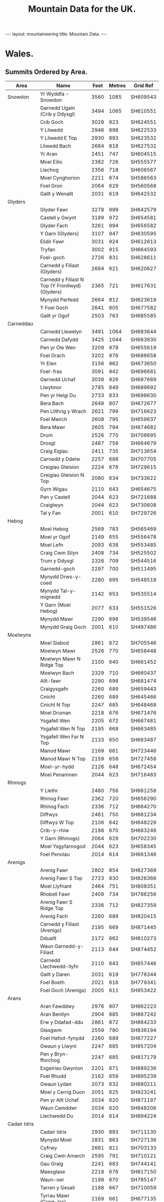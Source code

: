 #+TITLE: Mountain Data for the UK.
#+STARTUP: overview
#+STARTUP: hidestars
#+OPTIONS: H:3 num:nil tags:nil toc:1 timestamps:nil

#+BEGIN_HTML
--- 
layout:  mountaineering
title: Mountain Data.
--- 
#+END_HTML

* Wales.

** Summits Ordered by Area.
#+ATTR_HTML: border="2" rules="all" frame="all"

| Area           | Name                                            | Feet | Metres | Grid Ref |
|----------------+-------------------------------------------------+------+--------+----------|
| Snowdon        | Yr Wyddfa - Snowdon                             | 3560 |   1085 | SH609543 |
|                | Garnedd Ugain (Crib y Ddysgl)                   | 3494 |   1065 | SH610551 |
|                | Crib Goch                                       | 3028 |    923 | SH624551 |
|                | Y Lliwedd                                       | 2946 |    898 | SH622533 |
|                | Y Lliwedd E Top                                 | 2930 |    893 | SH623532 |
|                | Lliwedd Bach                                    | 2684 |    818 | SH627532 |
|                | Yr Aran                                         | 2451 |    747 | SH604515 |
|                | Moel Eilio                                      | 2382 |    726 | SH555577 |
|                | Llechog                                         | 2356 |    718 | SH606567 |
|                | Moel Cynghorion                                 | 2211 |    674 | SH586563 |
|                | Foel Gron                                       | 2064 |    629 | SH560568 |
|                | Gallt y Wenallt                                 | 2031 |    619 | SH642532 |
|----------------+-------------------------------------------------+------+--------+----------|
| Glyders        |                                                 |      |        |          |
|----------------+-------------------------------------------------+------+--------+----------|
|                | Glyder Fawr                                     | 3278 |    999 | SH642579 |
|                | Castell y Gwynt                                 | 3189 |    972 | SH654581 |
|                | Glyder Fach                                     | 3261 |    994 | SH656582 |
|                | Y Garn (Glyders)                                | 3107 |    947 | SH630595 |
|                | Elidir Fawr                                     | 3031 |    924 | SH612613 |
|                | Tryfan                                          | 3002 |    915 | SH664593 |
|                | Foel-goch                                       | 2726 |    831 | SH628611 |
|                | Carnedd y Filiast (Glyders)                     | 2694 |    821 | SH620627 |
|                | Carnedd y Filiast N Top (Y Fronllwyd) (Glyders) | 2365 |    721 | SH617631 |
|                | Mynydd Perfedd                                  | 2664 |    812 | SH623619 |
|                | Y Foel Goch                                     | 2641 |    805 | SH677582 |
|                | Gallt yr Ogof                                   | 2503 |    763 | SH685585 |
|----------------+-------------------------------------------------+------+--------+----------|
| Carneddau      |                                                 |      |        |          |
|----------------+-------------------------------------------------+------+--------+----------|
|                | Carnedd Llewelyn                                | 3491 |   1064 | SH683644 |
|                | Carnedd Dafydd                                  | 3425 |   1044 | SH663630 |
|                | Pen yr Ole Wen                                  | 3209 |    978 | SH655619 |
|                | Foel Grach                                      | 3202 |    976 | SH688658 |
|                | Yr Elen                                         | 3156 |    962 | SH673650 |
|                | Foel-fras                                       | 3091 |    942 | SH696681 |
|                | Garnedd Uchaf                                   | 3038 |    926 | SH687669 |
|                | Llwytmor                                        | 2785 |    849 | SH689692 |
|                | Pen yr Helgi Du                                 | 2733 |    833 | SH698630 |
|                | Bera Bach                                       | 2648 |    807 | SH672677 |
|                | Pen Llithrig y Wrach                            | 2621 |    799 | SH716623 |
|                | Foel Meirch                                     | 2608 |    795 | SH659637 |
|                | Bera Mawr                                       | 2605 |    794 | SH674682 |
|                | Drum                                            | 2526 |    770 | SH708695 |
|                | Drosgl                                          | 2487 |    758 | SH664679 |
|                | Craig Eigiau                                    | 2411 |    735 | SH713654 |
|                | Carnedd y Ddelw                                 | 2257 |    688 | SH707705 |
|                | Creigiau Gleision                               | 2224 |    678 | SH729615 |
|                | Creigiau Gleision N Top                         | 2080 |    634 | SH733622 |
|                | Gyrn Wigau                                      | 2110 |    643 | SH654675 |
|                | Pen y Castell                                   | 2044 |    623 | SH721688 |
|                | Craiglwyn                                       | 2044 |    623 | SH730608 |
|                | Tal y Fan                                       | 2001 |    610 | SH729726 |
|----------------+-------------------------------------------------+------+--------+----------|
| Hebog          |                                                 |      |        |          |
|----------------+-------------------------------------------------+------+--------+----------|
|                | Moel Hebog                                      | 2569 |    783 | SH565469 |
|                | Moel yr Ogof                                    | 2149 |    655 | SH556478 |
|                | Moel Lefn                                       | 2093 |    638 | SH553485 |
|                | Craig Cwm Silyn                                 | 2408 |    734 | SH525502 |
|                | Trum y Ddysgl                                   | 2326 |    709 | SH544516 |
|                | Garnedd-goch                                    | 2297 |    700 | SH511495 |
|                | Mynydd Drws-y-coed                              | 2280 |    695 | SH548518 |
|                | Mynydd Tal-y-mignedd                            | 2142 |    653 | SH535514 |
|                | Y Garn (Moel Hebog)                             | 2077 |    633 | SH551526 |
|                | Mynydd Mawr                                     | 2290 |    698 | SH539546 |
|                | Mynydd Graig Goch                               | 2001 |    610 | SH497486 |
|----------------+-------------------------------------------------+------+--------+----------|
| Moelwyns       |                                                 |      |        |          |
|----------------+-------------------------------------------------+------+--------+----------|
|                | Moel Siabod                                     | 2861 |    872 | SH705546 |
|                | Moelwyn Mawr                                    | 2526 |    770 | SH658448 |
|                | Moelwyn Mawr N Ridge Top                        | 2100 |    640 | SH661452 |
|                | Moelwyn Bach                                    | 2329 |    710 | SH660437 |
|                | Allt-fawr                                       | 2290 |    698 | SH681474 |
|                | Craigysgafn                                     | 2260 |    689 | SH659443 |
|                | Cnicht                                          | 2260 |    689 | SH645466 |
|                | Cnicht N Top                                    | 2247 |    685 | SH648468 |
|                | Moel Druman                                     | 2218 |    676 | SH671476 |
|                | Ysgafell Wen                                    | 2205 |    672 | SH667481 |
|                | Ysgafell Wen N Top                              | 2195 |    669 | SH663485 |
|                | Ysgafell Wen Far N Top                          | 2133 |    650 | SH663487 |
|                | Manod Mawr                                      | 2169 |    661 | SH723446 |
|                | Manod Mawr N Top                                | 2159 |    658 | SH727458 |
|                | Moel-yr-hydd                                    | 2126 |    648 | SH672454 |
|                | Moel Penamnen                                   | 2044 |    623 | SH716483 |
|----------------+-------------------------------------------------+------+--------+----------|
| Rhinogs        |                                                 |      |        |          |
|----------------+-------------------------------------------------+------+--------+----------|
|                | Y Llethr                                        | 2480 |    756 | SH661258 |
|                | Rhinog Fawr                                     | 2362 |    720 | SH656290 |
|                | Rhinog Fach                                     | 2336 |    712 | SH664270 |
|                | Diffwys                                         | 2461 |    750 | SH661234 |
|                | Diffwys W Top                                   | 2106 |    642 | SH648229 |
|                | Crib-y-rhiw                                     | 2198 |    670 | SH663249 |
|                | Y Garn (Rhinogs)                                | 2064 |    629 | SH702230 |
|                | Moel Ysgyfarnogod                               | 2044 |    623 | SH658345 |
|                | Foel Penolau                                    | 2014 |    614 | SH661348 |
|----------------+-------------------------------------------------+------+--------+----------|
| Arenigs        |                                                 |      |        |          |
|----------------+-------------------------------------------------+------+--------+----------|
|                | Arenig Fawr                                     | 2802 |    854 | SH827369 |
|                | Arenig Fawr S Top                               | 2723 |    830 | SH826366 |
|                | Moel Llyfnant                                   | 2464 |    751 | SH808351 |
|                | Rhobell Fawr                                    | 2408 |    734 | SH786256 |
|                | Arenig Fawr S Ridge Top                         | 2336 |    712 | SH827359 |
|                | Arenig Fach                                     | 2260 |    689 | SH820415 |
|                | Carnedd y Filiast (Arenigs)                     | 2195 |    669 | SH871445 |
|                | Dduallt                                         | 2172 |    662 | SH810273 |
|                | Waun Garnedd-y-Filiast                          | 2113 |    644 | SH874452 |
|                | Carnedd Llechwedd-llyfn                         | 2110 |    643 | SH857446 |
|                | Gallt y Daren                                   | 2031 |    619 | SH778344 |
|                | Foel Boeth                                      | 2021 |    616 | SH779341 |
|                | Foel Goch (Arenigs)                             | 2005 |    611 | SH953422 |
|----------------+-------------------------------------------------+------+--------+----------|
| Arans          |                                                 |      |        |          |
|----------------+-------------------------------------------------+------+--------+----------|
|                | Aran Fawddwy                                    | 2976 |    907 | SH862223 |
|                | Aran Benllyn                                    | 2904 |    885 | SH867242 |
|                | Erw y Ddafad-ddu                                | 2861 |    872 | SH864233 |
|                | Glasgwm                                         | 2559 |    780 | SH836194 |
|                | Foel Hafod-fynydd                               | 2260 |    689 | SH877227 |
|                | Gwaun y Llwyni                                  | 2247 |    685 | SH857204 |
|                | Pen y Bryn-fforchog                             | 2247 |    685 | SH817179 |
|                | Esgeiriau Gwynion                               | 2201 |    671 | SH889236 |
|                | Foel Rhudd                                      | 2162 |    659 | SH895239 |
|                | Gwaun Lydan                                     | 2073 |    632 | SH880211 |
|                | Moel y Cerrig Duon                              | 2051 |    625 | SH923241 |
|                | Pen yr Allt Uchaf                               | 2034 |    620 | SH871197 |
|                | Waun Camddwr                                    | 2034 |    620 | SH848206 |
|                | Llechwedd Du                                    | 2014 |    614 | SH894224 |
|----------------+-------------------------------------------------+------+--------+----------|
| Cadair Idris   |                                                 |      |        |          |
|----------------+-------------------------------------------------+------+--------+----------|
|                | Cadair Idris                                    | 2930 |    893 | SH711130 |
|                | Mynydd Moel                                     | 2831 |    863 | SH727136 |
|                | Cyfrwy                                          | 2661 |    811 | SH703133 |
|                | Craig Cwm Amarch                                | 2595 |    791 | SH710121 |
|                | Gau Graig                                       | 2241 |    683 | SH744141 |
|                | Maesglase                                       | 2218 |    676 | SH817150 |
|                | Waun-oer                                        | 2198 |    670 | SH785147 |
|                | Tarren y Gesail                                 | 2188 |    667 | SH710059 |
|                | Tyrrau Mawr (Craig-las)                         | 2169 |    661 | SH677135 |
|                | Cribin Fawr                                     | 2162 |    659 | SH794153 |
|                | Tarrenhendre                                    | 2080 |    634 | SH682041 |
|                | Craig-y-llyn                                    | 2041 |    622 | SH665119 |
|----------------+-------------------------------------------------+------+--------+----------|
| Hirnants       |                                                 |      |        |          |
|----------------+-------------------------------------------------+------+--------+----------|
|                | Cyrniau Nod                                     | 2188 |    667 | SH988279 |
|                | Y Groes Fagl                                    | 2162 |    659 | SH988290 |
|                | Foel Cwm Sian Llwyd                             | 2126 |    648 | SH995313 |
|                | Pen y Boncyn Trefeilw                           | 2119 |    646 | SH962283 |
|                | Stac Rhos                                       | 2067 |    630 | SH968278 |
|                | Foel y Geifr                                    | 2054 |    626 | SH937275 |
|                | Cefn Gwyntog                                    | 2018 |    615 | SH976265 |
|                | Foel Goch (Hirnants)                            | 2011 |    613 | SH943290 |
|                | Trum y Gwrgedd                                  | 2008 |    612 | SH941284 |
|----------------+-------------------------------------------------+------+--------+----------|
| Berwyns        |                                                 |      |        |          |
|----------------+-------------------------------------------------+------+--------+----------|
|                | Moel Fferna                                     | 2067 |    630 | SJ116397 |
|                | Pen Bwlch Llandrillo Top                        | 2037 |    621 | SJ089369 |
|                | Cadair Berwyn                                   | 2723 |    830 | SJ071323 |
|                | Cadair Berwyn N Top                             | 2713 |    827 | SJ072327 |
|                | Moel Sych                                       | 2713 |    827 | SJ066318 |
|                | Cadair Bronwen                                  | 2575 |    785 | SJ077346 |
|                | Tomle                                           | 2434 |    742 | SJ085335 |
|                | Moel yr Ewig                                    | 2280 |    695 | SJ080317 |
|                | Foel Wen                                        | 2267 |    691 | SJ099334 |
|                | Foel Wen S Top                                  | 2254 |    687 | SJ102330 |
|                | Mynydd Tarw                                     | 2234 |    681 | SJ112324 |
|                | Godor                                           | 2228 |    679 | SJ094307 |
|                | Godor N Top                                     | 2215 |    675 | SJ089311 |
|                | Post Gwyn                                       | 2182 |    665 | SJ047294 |
|----------------+-------------------------------------------------+------+--------+----------|
| Central        |                                                 |      |        |          |
| Wales          |                                                 |      |        |          |
|----------------+-------------------------------------------------+------+--------+----------|
|                | Pumlumon Fawr                                   | 2467 |    752 | SN789869 |
|                | Pen Pumlumon Arwystli                           | 2431 |    741 | SN815877 |
|                | Pen Pumlumon Llygad-bychan                      | 2385 |    727 | SN799871 |
|                | Y Garn (Pumlumon)                               | 2244 |    684 | SN775851 |
|                | Pumlumon Fach                                   | 2192 |    668 | SN787874 |
|                | Drygarn Fawr                                    | 2116 |    645 | SN862583 |
|                | Gorllwyn                                        | 2011 |    613 | SN917590 |
|                | Pen y Garn                                      | 2001 |    610 | SN798770 |
|----------------+-------------------------------------------------+------+--------+----------|
| Radnor         |                                                 |      |        |          |
| Forest         |                                                 |      |        |          |
|----------------+-------------------------------------------------+------+--------+----------|
|                | Great Rhos                                      | 2165 |    660 | SO182639 |
|                | Black Mixen                                     | 2133 |    650 | SO196643 |
|                | Bache Hill                                      | 2001 |    610 | SO213636 |
|----------------+-------------------------------------------------+------+--------+----------|
| Brecon Beacons |                                                 |      |        |          |
|                |                                                 |      |        |          |
|----------------+-------------------------------------------------+------+--------+----------|
| Western        |                                                 |      |        |          |
| Mountains      |                                                 |      |        |          |
|----------------+-------------------------------------------------+------+--------+----------|
| [Mynydd Du]    | Garreg Lwyd [Moel Gornach]                      | 2021 |    616 | SN740179 |
|                | Garreg Las                                      | 2083 |    635 | SN777203 |
|                | Waun Lefrith                                    | 2221 |    677 | SN797215 |
|                | Picws Du - Bannau Sir Gaer                      | 2457 |    749 | SN811218 |
|                | Fan Brycheiniog                                 | 2631 |    802 | SN825217 |
|                | Fan Hir                                         | 2497 |    761 | SN830209 |
|----------------+-------------------------------------------------+------+--------+----------|
| Brecon Beacons |                                                 |      |        |          |
|                |                                                 |      |        |          |
| Central        |                                                 |      |        |          |
| Mountains      |                                                 |      |        |          |
|----------------+-------------------------------------------------+------+--------+----------|
| [Fforest Fawr] | Fan Gyhirych                                    | 2379 |    725 | SN880190 |
|                | Fan Fraith                                      | 2192 |    668 | SN887183 |
|                | Fan Nedd                                        | 2175 |    663 | SN913184 |
|                | Fan Llia                                        | 2073 |    632 | SN938186 |
|                | Fan Frynych                                     | 2064 |    629 | SN958227 |
|                | Craig Cerrig-gleisiad                           | 2064 |    629 | SN960217 |
|                | Fan Fawr                                        | 2408 |    734 | SN969193 |
|----------------+-------------------------------------------------+------+--------+----------|
| Brecon Beacons |                                                 |      |        |          |
| Eastern        |                                                 |      |        |          |
| Mountains      |                                                 |      |        |          |
|----------------+-------------------------------------------------+------+--------+----------|
|                | Y Gyrn                                          | 2031 |    619 | SN988216 |
|                | Corn Du                                         | 2864 |    873 | SO007213 |
|                | Pen y Fan                                       | 2907 |    886 | SO012215 |
|                | Cribyn                                          | 2608 |    795 | SO023213 |
|                | Fan y Big                                       | 2359 |    719 | SO036206 |
|                | Bwlch y Ddwyallt                                | 2474 |    754 | SO054203 |
|                | Waun Rydd                                       | 2523 |    769 | SO062206 |
|                | Allt Lwyd                                       | 2146 |    654 | SO078189 |
|                | Cefn yr Ystrad                                  | 2024 |    617 | SO086137 |
|----------------+-------------------------------------------------+------+--------+----------|
| Black          |                                                 |      |        |          |
| Mountains      |                                                 |      |        |          |
|----------------+-------------------------------------------------+------+--------+----------|
|                | Waun Fach                                       | 2661 |    811 | SO215300 |
|                | Pen y Gadair Fawr                               | 2625 |    800 | SO229287 |
|                | Pen Allt-mawr                                   | 2362 |    720 | SO206243 |
|                | Rhos Dirion                                     | 2339 |    713 | SO211334 |
|                | Black Mountain                                  | 2306 |    703 | SO255350 |
|                | Black Mountain S Top                            | 2090 |    637 | SO266322 |
|                | Pen Cerrig-calch                                | 2300 |    701 | SO217223 |
|                | Twmpa                                           | 2264 |    690 | SO224350 |
|                | Chwarel y Fan                                   | 2228 |    679 | SO259293 |
|                | Mynydd Llysiau                                  | 2175 |    663 | SO207279 |
|                | Pen Twyn Mawr                                   | 2159 |    658 | SO242267 |
|                | Pen Twyn Glas                                   | 2119 |    646 | SO213257 |
|----------------+-------------------------------------------------+------+--------+----------|

** Summits Ordered by Height.
#+ATTR_HTML: border="2" rules="all" frame="all"


| No. | Name                                            | Feet | Metres | Grid Ref | Area          |
|-----+-------------------------------------------------+------+--------+----------+---------------|
|   1 | Yr Wyddfa - Snowdon                             | 3560 |   1085 | SH609543 | Snowdon       |
|   2 | Garnedd Ugain (Crib y Ddysgl)                   | 3494 |   1065 | SH610551 | Snowdon       |
|   3 | Carnedd Llewelyn                                | 3491 |   1064 | SH683644 | Carneddau     |
|   4 | Carnedd Dafydd                                  | 3425 |   1044 | SH663630 | Carneddau     |
|   5 | Glyder Fawr                                     | 3278 |    999 | SH642579 | Glyders       |
|   6 | Glyder Fach                                     | 3261 |    994 | SH656582 | Glyders       |
|   7 | Pen yr Ole Wen                                  | 3209 |    978 | SH655619 | Carneddau     |
|   8 | Foel Grach                                      | 3202 |    976 | SH688658 | Carneddau     |
|   9 | Castell y Gwynt                                 | 3189 |    972 | SH654581 | Glyders       |
|  10 | Yr Elen                                         | 3156 |    962 | SH673650 | Carneddau     |
|  11 | Y Garn (Glyders)                                | 3107 |    947 | SH630595 | Glyders       |
|  12 | Foel-fras                                       | 3091 |    942 | SH696681 | Carneddau     |
|  13 | Garnedd Uchaf                                   | 3038 |    926 | SH687669 | Carneddau     |
|  14 | Elidir Fawr                                     | 3031 |    924 | SH612613 | Glyders       |
|  15 | Crib Goch                                       | 3028 |    923 | SH624551 | Snowdon       |
|  16 | Tryfan                                          | 3002 |    915 | SH664593 | Glyders       |
|  17 | Aran Fawddwy                                    | 2976 |    907 | SH862223 | Arans         |
|  18 | Y Lliwedd                                       | 2946 |    898 | SH622533 | Snowdon       |
|  19 | Y Lliwedd E Top                                 | 2930 |    893 | SH623532 | Snowdon       |
|  20 | Cadair Idris                                    | 2930 |    893 | SH711130 | Cadair Idris  |
|  21 | Pen y Fan                                       | 2907 |    886 | SO012215 | Beacons       |
|  22 | Aran Benllyn                                    | 2904 |    885 | SH867242 | Arans         |
|  23 | Corn Du                                         | 2864 |    873 | SO007213 | Beacons       |
|  24 | Erw y Ddafad-ddu                                | 2861 |    872 | SH864233 | Arans         |
|  25 | Moel Siabod                                     | 2861 |    872 | SH705546 | Moelwyns      |
|  26 | Mynydd Moel                                     | 2831 |    863 | SH727136 | Cadair Idris  |
|  27 | Arenig Fawr                                     | 2802 |    854 | SH827369 | Arenigs       |
|  28 | Llwytmor                                        | 2785 |    849 | SH689692 | Carneddau     |
|  29 | Pen yr Helgi Du                                 | 2733 |    833 | SH698630 | Carneddau     |
|  30 | Foel-goch                                       | 2726 |    831 | SH628611 | Glyders       |
|  31 | Arenig Fawr S Top                               | 2723 |    830 | SH826366 | Arenigs       |
|  32 | Cadair Berwyn                                   | 2723 |    830 | SJ071323 | Berwyns       |
|  33 | Moel Sych                                       | 2713 |    827 | SJ066318 | Berwyns       |
|  34 | Cadair Berwyn N Top                             | 2713 |    827 | SJ072327 | Berwyns       |
|  35 | Carnedd y Filiast (Glyders)                     | 2694 |    821 | SH620627 | Glyders       |
|  36 | Lliwedd Bach                                    | 2684 |    818 | SH627532 | Snowdon       |
|  37 | Mynydd Perfedd                                  | 2664 |    812 | SH623619 | Glyders       |
|  38 | Cyfrwy                                          | 2661 |    811 | SH703133 | Cadair Idris  |
|  39 | Waun Fach                                       | 2661 |    811 | SO215300 | Black Mtns    |
|  40 | Bera Bach                                       | 2648 |    807 | SH672677 | Carneddau     |
|  41 | Y Foel Goch                                     | 2641 |    805 | SH677582 | Glyders       |
|  42 | Fan Brycheiniog                                 | 2631 |    802 | SN825217 | Beacons       |
|  43 | Pen y Gadair Fawr                               | 2625 |    800 | SO229287 | Black Mtns    |
|  44 | Pen Llithrig y Wrach                            | 2621 |    799 | SH716623 | Carneddau     |
|  45 | Cribyn                                          | 2608 |    795 | SO023213 | Beacons       |
|  46 | Foel Meirch                                     | 2608 |    795 | SH659637 | Carneddau     |
|  47 | Bera Mawr                                       | 2605 |    794 | SH674682 | Carneddau     |
|  48 | Craig Cwm Amarch                                | 2595 |    791 | SH710121 | Cadair Idris  |
|  49 | Cadair Bronwen                                  | 2575 |    785 | SJ077346 | Berwyns       |
|  50 | Moel Hebog                                      | 2569 |    783 | SH565469 | Hebog         |
|  51 | Glasgwm                                         | 2559 |    780 | SH836194 | Arans         |
|  52 | Moelwyn Mawr                                    | 2526 |    770 | SH658448 | Moelwyns      |
|  53 | Drum                                            | 2526 |    770 | SH708695 | Carneddau     |
|  54 | Waun Rydd                                       | 2523 |    769 | SO062206 | Beacons       |
|  55 | Gallt yr Ogof                                   | 2503 |    763 | SH685585 | Glyders       |
|  56 | Fan Hir                                         | 2497 |    761 | SN830209 | Beacons       |
|  57 | Drosgl                                          | 2487 |    758 | SH664679 | Carneddau     |
|  58 | Y Llethr                                        | 2480 |    756 | SH661258 | Rhinogs       |
|  59 | Bwlch y Ddwyallt                                | 2474 |    754 | SO054203 | Beacons       |
|  60 | Pumlumon Fawr                                   | 2467 |    752 | SN789869 | Central Wales |
|  61 | Moel Llyfnant                                   | 2464 |    751 | SH808351 | Arenigs       |
|  62 | Diffwys                                         | 2461 |    750 | SH661234 | Rhinogs       |
|  63 | Picws Du - Bannau Sir Gaer                      | 2457 |    749 | SN811218 | Beacons       |
|  64 | Yr Aran                                         | 2451 |    747 | SH604515 | Snowdon       |
|  65 | Tomle                                           | 2434 |    742 | SJ085335 | Berwyns       |
|  66 | Pen Pumlumon Arwystli                           | 2431 |    741 | SN815877 | Central Wales |
|  67 | Craig Eigiau                                    | 2411 |    735 | SH713654 | Carneddau     |
|  68 | Rhobell Fawr                                    | 2408 |    734 | SH786256 | Arenigs       |
|  69 | Fan Fawr                                        | 2408 |    734 | SN969193 | Beacons       |
|  70 | Craig Cwm Silyn                                 | 2408 |    734 | SH525502 | Hebog         |
|  71 | Pen Pumlumon Llygad-bychan                      | 2385 |    727 | SN799871 | Central Wales |
|  72 | Moel Eilio                                      | 2382 |    726 | SH555577 | Snowdon       |
|  73 | Fan Gyhirych                                    | 2379 |    725 | SN880190 | Beacons       |
|  74 | Carnedd y Filiast N Top (Y Fronllwyd) (Glyders) | 2365 |    721 | SH617631 | Glyders       |
|  75 | Pen Allt-mawr                                   | 2362 |    720 | SO206243 | Black Mtns    |
|  76 | Rhinog Fawr                                     | 2362 |    720 | SH656290 | Rhinogs       |
|  77 | Fan y Big                                       | 2359 |    719 | SO036206 | Beacons       |
|  78 | Llechog                                         | 2356 |    718 | SH606567 | Snowdon       |
|  79 | Rhos Dirion                                     | 2339 |    713 | SO211334 | Black Mtns    |
|  80 | Rhinog Fach                                     | 2336 |    712 | SH664270 | Rhinogs       |
|  81 | Arenig Fawr S Ridge Top                         | 2336 |    712 | SH827359 | Arenigs       |
|  82 | Moelwyn Bach                                    | 2329 |    710 | SH660437 | Moelwyns      |
|  83 | Trum y Ddysgl                                   | 2326 |    709 | SH544516 | Hebog         |
|  84 | Black Mountain                                  | 2306 |    703 | SO255350 | Black Mtns    |
|  85 | Pen Cerrig-calch                                | 2300 |    701 | SO217223 | Black Mtns    |
|  86 | Garnedd-goch                                    | 2297 |    700 | SH511495 | Hebog         |
|  87 | Allt-fawr                                       | 2290 |    698 | SH681474 | Moelwyns      |
|  88 | Mynydd Mawr                                     | 2290 |    698 | SH539546 | Hebog         |
|  89 | Mynydd Drws-y-coed                              | 2280 |    695 | SH548518 | Hebog         |
|  90 | Moel yr Ewig                                    | 2280 |    695 | SJ080317 | Berwyns       |
|  91 | Foel Wen                                        | 2267 |    691 | SJ099334 | Berwyns       |
|  92 | Twmpa                                           | 2264 |    690 | SO224350 | Black Mtns    |
|  93 | Arenig Fach                                     | 2260 |    689 | SH820415 | Arenigs       |
|  94 | Craigysgafn                                     | 2260 |    689 | SH659443 | Moelwyns      |
|  95 | Cnicht                                          | 2260 |    689 | SH645466 | Moelwyns      |
|  96 | Foel Hafod-fynydd                               | 2260 |    689 | SH877227 | Arans         |
|  97 | Carnedd y Ddelw                                 | 2257 |    688 | SH707705 | Carneddau     |
|  98 | Foel Wen S Top                                  | 2254 |    687 | SJ102330 | Berwyns       |
|  99 | Cnicht N Top                                    | 2247 |    685 | SH648468 | Moelwyns      |
| 100 | Gwaun y Llwyni                                  | 2247 |    685 | SH857204 | Arans         |
| 101 | Pen y Bryn-fforchog                             | 2247 |    685 | SH817179 | Arans         |
| 102 | Y Garn (Pumlumon)                               | 2244 |    684 | SN775851 | Central Wales |
| 103 | Gau Graig                                       | 2241 |    683 | SH744141 | Cadair Idris  |
| 104 | Mynydd Tarw                                     | 2234 |    681 | SJ112324 | Berwyns       |
| 105 | Godor                                           | 2228 |    679 | SJ094307 | Berwyns       |
| 106 | Chwarel y Fan                                   | 2228 |    679 | SO259293 | Black Mtns    |
| 107 | Creigiau Gleision                               | 2224 |    678 | SH729615 | Carneddau     |
| 108 | Waun Lefrith                                    | 2221 |    677 | SN797215 | Beacons       |
| 109 | Moel Druman                                     | 2218 |    676 | SH671476 | Moelwyns      |
| 110 | Maesglase                                       | 2218 |    676 | SH817150 | Cadair Idris  |
| 111 | Godor N Top                                     | 2215 |    675 | SJ089311 | Berwyns       |
| 112 | Moel Cynghorion                                 | 2211 |    674 | SH586563 | Snowdon       |
| 113 | Ysgafell Wen                                    | 2205 |    672 | SH667481 | Moelwyns      |
| 114 | Esgeiriau Gwynion                               | 2201 |    671 | SH889236 | Arans         |
| 115 | Crib-y-rhiw                                     | 2198 |    670 | SH663249 | Rhinogs       |
| 116 | Waun-oer                                        | 2198 |    670 | SH785147 | Cadair Idris  |
| 117 | Carnedd y Filiast (Arenigs)                     | 2195 |    669 | SH871445 | Arenigs       |
| 118 | Ysgafell Wen N Top                              | 2195 |    669 | SH663485 | Moelwyns      |
| 119 | Pumlumon Fach                                   | 2192 |    668 | SN787874 | Central Wales |
| 120 | Fan Fraith                                      | 2192 |    668 | SN887183 | Beacons       |
| 121 | Cyrniau Nod                                     | 2188 |    667 | SH988279 | Hirnants      |
| 122 | Tarren y Gesail                                 | 2188 |    667 | SH710059 | Cadair Idris  |
| 123 | Post Gwyn                                       | 2182 |    665 | SJ047294 | Berwyns       |
| 124 | Fan Nedd                                        | 2175 |    663 | SN913184 | Beacons       |
| 125 | Mynydd Llysiau                                  | 2175 |    663 | SO207279 | Black Mtns    |
| 126 | Dduallt                                         | 2172 |    662 | SH810273 | Arenigs       |
| 127 | Tyrrau Mawr (Craig-las)                         | 2169 |    661 | SH677135 | Cadair Idris  |
| 128 | Manod Mawr                                      | 2169 |    661 | SH723446 | Moelwyns      |
| 129 | Great Rhos                                      | 2165 |    660 | SO182639 | Radnor Forest |
| 130 | Foel Rhudd                                      | 2162 |    659 | SH895239 | Arans         |
| 131 | Y Groes Fagl                                    | 2162 |    659 | SH988290 | Hirnants      |
| 132 | Cribin Fawr                                     | 2162 |    659 | SH794153 | Cadair Idris  |
| 133 | Manod Mawr N Top                                | 2159 |    658 | SH727458 | Moelwyns      |
| 134 | Pen Twyn Mawr                                   | 2159 |    658 | SO242267 | Black Mtns    |
| 135 | Moel yr Ogof                                    | 2149 |    655 | SH556478 | Hebog         |
| 136 | Allt Lwyd                                       | 2146 |    654 | SO078189 | Beacons       |
| 137 | Mynydd Tal-y-mignedd                            | 2142 |    653 | SH535514 | Hebog         |
| 138 | Ysgafell Wen Far N Top                          | 2133 |    650 | SH663487 | Moelwyns      |
| 139 | Black Mixen                                     | 2133 |    650 | SO196643 | Radnor Forest |
| 140 | Foel Cwm Sian Llwyd                             | 2126 |    648 | SH995313 | Hirnants      |
| 141 | Moel-yr-hydd                                    | 2126 |    648 | SH672454 | Moelwyns      |
| 142 | Pen y Boncyn Trefeilw                           | 2119 |    646 | SH962283 | Hirnants      |
| 143 | Pen Twyn Glas                                   | 2119 |    646 | SO213257 | Black Mtns    |
| 144 | Drygarn Fawr                                    | 2116 |    645 | SN862583 | Central Wales |
| 145 | Waun Garnedd-y-Filiast                          | 2113 |    644 | SH874452 | Arenigs       |
| 146 | Carnedd Llechwedd-llyfn                         | 2110 |    643 | SH857446 | Arenigs       |
| 147 | Gyrn Wigau                                      | 2110 |    643 | SH654675 | Carneddau     |
| 148 | Diffwys W Top                                   | 2106 |    642 | SH648229 | Rhinogs       |
| 149 | Moelwyn Mawr N Ridge Top                        | 2100 |    640 | SH661452 | Moelwyns      |
| 150 | Moel Lefn                                       | 2093 |    638 | SH553485 | Hebog         |
| 151 | Black Mountain S Top                            | 2090 |    637 | SO266322 | Black Mtns    |
| 152 | Garreg Las                                      | 2083 |    635 | SN777203 | Beacons       |
| 153 | Creigiau Gleision N Top                         | 2080 |    634 | SH733622 | Carneddau     |
| 154 | Tarrenhendre                                    | 2080 |    634 | SH682041 | Cadair Idris  |
| 155 | Y Garn (Moel Hebog)                             | 2077 |    633 | SH551526 | Hebog         |
| 156 | Fan Llia                                        | 2073 |    632 | SN938186 | Beacons       |
| 157 | Gwaun Lydan                                     | 2073 |    632 | SH880211 | Arans         |
| 158 | Moel Fferna                                     | 2067 |    630 | SJ116397 | Berwyns       |
| 159 | Stac Rhos                                       | 2067 |    630 | SH968278 | Hirnants      |
| 160 | Foel Gron                                       | 2064 |    629 | SH560568 | Snowdon       |
| 161 | Fan Frynych                                     | 2064 |    629 | SN958227 | Beacons       |
| 162 | Y Garn (Rhinogs)                                | 2064 |    629 | SH702230 | Rhinogs       |
| 163 | Craig Cerrig-gleisiad                           | 2064 |    629 | SN960217 | Beacons       |
| 164 | Foel y Geifr                                    | 2054 |    626 | SH937275 | Hirnants      |
| 165 | Moel y Cerrig Duon                              | 2051 |    625 | SH923241 | Arans         |
| 166 | Pen y Castell                                   | 2044 |    623 | SH721688 | Carneddau     |
| 167 | Moel Ysgyfarnogod                               | 2044 |    623 | SH658345 | Rhinogs       |
| 168 | Moel Penamnen                                   | 2044 |    623 | SH716483 | Moelwyns      |
| 169 | Craiglwyn                                       | 2044 |    623 | SH730608 | Carneddau     |
| 170 | Craig-y-llyn                                    | 2041 |    622 | SH665119 | Cadair Idris  |
| 171 | Pen Bwlch Llandrillo Top                        | 2037 |    621 | SJ089369 | Berwyns       |
| 172 | Waun Camddwr                                    | 2034 |    620 | SH848206 | Arans         |
| 173 | Pen yr Allt Uchaf                               | 2034 |    620 | SH871197 | Arans         |
| 174 | Y Gyrn                                          | 2031 |    619 | SN988216 | Beacons       |
| 175 | Gallt y Wenallt                                 | 2031 |    619 | SH642532 | Snowdon       |
| 176 | Gallt y Daren                                   | 2031 |    619 | SH778344 | Arenigs       |
| 177 | Cefn yr Ystrad                                  | 2024 |    617 | SO086137 | Beacons       |
| 178 | Garreg Lwyd [Moel Gornach]                      | 2021 |    616 | SN740179 | Beacons       |
| 179 | Foel Boeth                                      | 2021 |    616 | SH779341 | Arenigs       |
| 180 | Cefn Gwyntog                                    | 2018 |    615 | SH976265 | Hirnants      |
| 181 | Llechwedd Du                                    | 2014 |    614 | SH894224 | Arans         |
| 182 | Foel Penolau                                    | 2014 |    614 | SH661348 | Rhinogs       |
| 183 | Gorllwyn                                        | 2011 |    613 | SN917590 | Central Wales |
| 184 | Foel Goch (Hirnants)                            | 2011 |    613 | SH943290 | Hirnants      |
| 185 | Trum y Gwrgedd                                  | 2008 |    612 | SH941284 | Hirnants      |
| 186 | Foel Goch (Arenigs)                             | 2005 |    611 | SH953422 | Arenigs       |
| 187 | Pen y Garn                                      | 2001 |    610 | SN798770 | Central Wales |
| 188 | Bache Hill                                      | 2001 |    610 | SO213636 | Radnor Forest |
| 189 | Tal y Fan                                       | 2001 |    610 | SH729726 | Carneddau     |
| 190 | Mynydd Graig Goch                               | 2001 |    610 | SH497486 | Hebog         |
|-----+-------------------------------------------------+------+--------+----------+---------------|


* England.

** Lake District.
#+ATTR_HTML: border="2" rules="all" frame="all"


| Area          | Name                 | Feet | Metres | Grid Ref |
|---------------+----------------------+------+--------+----------|
| Central Fells | High Raise (C Fells) | 2500 |    762 | NY280095 |
|---------------+----------------------+------+--------+----------|
|               | Harrison Stickle     | 2415 |    736 | NY281074 |
|               | Codale Head          | 2395 |    730 | NY288090 |
|               | Ullscarf             | 2382 |    726 | NY291121 |
|               | Thunacar Knott       | 2372 |    723 | NY279079 |
|               | Pike of Stickle      | 2326 |    709 | NY273073 |
|               | Pavey Ark            | 2297 |    700 | NY284079 |
|               | Loft Crag            | 2231 |    680 | NY277071 |
|               | Low Saddle           | 2152 |    656 | NY288133 |
|               |                      |      |        |          |

| Eastern Fells   | Helvellyn                       | 3117 | 950 | NY342151 |
|-----------------+---------------------------------+------+-----+----------|
|                 | Lower Man                       | 3035 | 925 | NY337155 |
|                 | Nethermost Pike                 | 2923 | 891 | NY343142 |
|                 | Catstye Cam                     | 2920 | 890 | NY348158 |
|                 | Raise                           | 2897 | 883 | NY342174 |
|                 | Fairfield                       | 2864 | 873 | NY358117 |
|                 | Striding Edge                   | 2831 | 863 | NY350149 |
|                 | White Side                      | 2831 | 863 | NY337166 |
|                 | Dollywaggon Pike                | 2815 | 858 | NY346130 |
|                 | Great Dodd                      | 2812 | 857 | NY341205 |
|                 | Stybarrow Dodd                  | 2766 | 843 | NY343189 |
|                 | St Sunday Crag                  | 2759 | 841 | NY369134 |
|                 | Hart Crag                       | 2697 | 822 | NY368112 |
|                 | Green Side                      | 2608 | 795 | NY352187 |
|                 | Dove Crag                       | 2598 | 792 | NY374104 |
|                 | Red Screes                      | 2546 | 776 | NY396087 |
|                 | Great Rigg                      | 2513 | 766 | NY355103 |
|                 | Hart Side                       | 2480 | 756 | NY359197 |
|                 | Seat Sandal                     | 2415 | 736 | NY343115 |
|                 | Clough Head                     | 2382 | 726 | NY333225 |
|                 | Birkhouse Moor                  | 2356 | 718 | NY363159 |
|                 | Sheffield Pike                  | 2215 | 675 | NY369181 |
|                 | Little Hart Crag                | 2090 | 637 | NY387100 |
|                 | Birks                           | 2041 | 622 | NY380143 |
|                 | Heron Pike N Top                | 2037 | 621 | NY357086 |
|                 | Heron Pike                      | 2008 | 612 | NY356083 |
|                 |                                 |      |     |          |

| Far Eastern     |                                 |      |     |          |
| Fells           | High Street                     | 2717 | 828 | NY440110 |
|-----------------+---------------------------------+------+-----+----------|
|                 | High Raise (Far E Fells)        | 2631 | 802 | NY448134 |
|                 | Rampsgill Head                  | 2598 | 792 | NY442128 |
|                 | Thornthwaite Crag               | 2572 | 784 | NY431100 |
|                 | Kidsty Pike                     | 2559 | 780 | NY447125 |
|                 | Harter Fell (Far E Fells)       | 2552 | 778 | NY459093 |
|                 | Stony Cove Pike (Caudale Moor)  | 2503 | 763 | NY417100 |
|                 | Ill Bell                        | 2484 | 757 | NY436077 |
|                 | Kentmere Pike                   | 2395 | 730 | NY465077 |
|                 | Froswick                        | 2362 | 720 | NY435085 |
|                 | Branstree                       | 2339 | 713 | NY477100 |
|                 | Yoke                            | 2316 | 706 | NY437067 |
|                 | Gray Crag                       | 2293 | 699 | NY427117 |
|                 | Rest Dodd                       | 2283 | 696 | NY432137 |
|                 | Branstree NE Top                | 2208 | 673 | NY487103 |
|                 | Loadpot Hill                    | 2201 | 671 | NY456181 |
|                 | Wether Hill                     | 2198 | 670 | NY455167 |
|                 | Tarn Crag                       | 2178 | 664 | NY488078 |
|                 | Place Fell                      | 2156 | 657 | NY405169 |
|                 | Selside Pike                    | 2149 | 655 | NY490111 |
|                 | Grey Crag                       | 2093 | 638 | NY497072 |
|                 | Harrop Pike                     | 2090 | 637 | NY500078 |
|                 | Rough Crag                      | 2060 | 628 | NY454112 |
|                 | Hartsop Dodd                    | 2028 | 618 | NY411118 |
|                 |                                 |      |     |          |

| Northern Fells  | Skiddaw                         | 3054 | 931 | NY260290 |
|-----------------+---------------------------------+------+-----+----------|
|                 | Blencathra                      | 2848 | 868 | NY323277 |
|                 | Skiddaw Little Man              | 2838 | 865 | NY266277 |
|                 | Gategill Fell Top               | 2792 | 851 | NY317273 |
|                 | Atkinson Pike                   | 2772 | 845 | NY324282 |
|                 | Carl Side                       | 2448 | 746 | NY255280 |
|                 | Long Side                       | 2408 | 734 | NY248284 |
|                 | Lonscale Fell                   | 2346 | 715 | NY285271 |
|                 | Knott                           | 2329 | 710 | NY296329 |
|                 | Bowscale Fell                   | 2303 | 702 | NY333305 |
|                 | Great Calva                     | 2264 | 690 | NY290311 |
|                 | Bannerdale Crags                | 2241 | 683 | NY335290 |
|                 | Sale How                        | 2185 | 666 | NY276286 |
|                 | Carrock Fell                    | 2175 | 663 | NY341336 |
|                 | High Pike (N Fells)             | 2159 | 658 | NY318350 |
|                 | Little Calva                    | 2106 | 642 | NY282314 |
|                 | Hare Stones                     | 2057 | 627 | NY315343 |
|                 | Great Lingy Hill                | 2021 | 616 | NY309339 |
|                 |                                 |      |     |          |

| North Western   |                                 |      |     |          |
| Fells           | Grasmoor                        | 2795 | 852 | NY174203 |
|-----------------+---------------------------------+------+-----+----------|
|                 | Crag Hill (Eel Crag)            | 2753 | 839 | NY192203 |
|                 | Grisedale Pike                  | 2595 | 791 | NY198225 |
|                 | Sail                            | 2536 | 773 | NY198202 |
|                 | Wandope                         | 2533 | 772 | NY188197 |
|                 | Hopegill Head                   | 2526 | 770 | NY185221 |
|                 | Sand Hill                       | 2480 | 756 | NY187218 |
|                 | Dale Head                       | 2470 | 753 | NY223153 |
|                 | Hobcarton Crag                  | 2425 | 739 | NY193220 |
|                 | Robinson                        | 2418 | 737 | NY201168 |
|                 | Hindscarth                      | 2385 | 727 | NY215165 |
|                 | Whiteside E Top                 | 2359 | 719 | NY175221 |
|                 | Whiteside                       | 2320 | 707 | NY170219 |
|                 | Ladyside Pike                   | 2306 | 703 | NY184227 |
|                 | Scar Crags                      | 2205 | 672 | NY208206 |
|                 | Whiteless Pike                  | 2165 | 660 | NY180189 |
|                 | High Spy                        | 2142 | 653 | NY234162 |
|                 | Causey Pike                     | 2090 | 637 | NY218208 |
|                 | High Spy N Top                  | 2080 | 634 | NY236171 |
|                 | Hobcarton End                   | 2080 | 634 | NY195235 |
|                 |                                 |      |     |          |

| Southern Fells  | Scafell Pike                    | 3209 | 978 | NY215072 |
|-----------------+---------------------------------+------+-----+----------|
|                 | Sca Fell                        | 3163 | 964 | NY206064 |
|                 | Symonds Knott                   | 3146 | 959 | NY207067 |
|                 | Ill Crag                        | 3068 | 935 | NY223073 |
|                 | Broad Crag                      | 3064 | 934 | NY218075 |
|                 | Great End                       | 2986 | 910 | NY226083 |
|                 | Bow Fell                        | 2959 | 902 | NY244064 |
|                 | Esk Pike                        | 2904 | 885 | NY236075 |
|                 | Bow Fell N Top                  | 2841 | 866 | NY244070 |
|                 | Crinkle Crags                   | 2818 | 859 | NY248048 |
|                 | Crinkle Crags S Top             | 2736 | 834 | NY250045 |
|                 | Shelter Crags                   | 2674 | 815 | NY249053 |
|                 | Lingmell                        | 2648 | 807 | NY209081 |
|                 | The Old Man of Coniston         | 2635 | 803 | SD272978 |
|                 | Swirl How                       | 2631 | 802 | NY272005 |
|                 | Brim Fell                       | 2612 | 796 | SD270985 |
|                 | Great Carrs                     | 2575 | 785 | NY270008 |
|                 | Allen Crags                     | 2575 | 785 | NY236085 |
|                 | Glaramara                       | 2569 | 783 | NY246104 |
|                 | Dow Crag                        | 2552 | 778 | SD262977 |
|                 | Shelter Crags N Top             | 2543 | 775 | NY249057 |
|                 | Looking Steads                  | 2543 | 775 | NY245101 |
|                 | Grey Friar                      | 2536 | 773 | NY259003 |
|                 | Wetherlam                       | 2503 | 763 | NY288011 |
|                 | Black Sails                     | 2444 | 745 | NY282007 |
|                 | Round How                       | 2431 | 741 | NY218081 |
|                 | Little Stand                    | 2428 | 740 | NY250033 |
|                 | Combe Head                      | 2411 | 735 | NY249109 |
|                 | Red Beck Top                    | 2365 | 721 | NY242097 |
|                 | Pike of Blisco                  | 2313 | 705 | NY271042 |
|                 | Middleboot Knotts               | 2306 | 703 | NY213080 |
|                 | Cold Pike                       | 2300 | 701 | NY262035 |
|                 | Great Knott                     | 2283 | 696 | NY259042 |
|                 | High House Tarn Top             | 2244 | 684 | NY240092 |
|                 | Cold Pike W Top                 | 2241 | 683 | NY258035 |
|                 | Combe Door Top                  | 2218 | 676 | NY253108 |
|                 | Cold Pike Far W Top             | 2198 | 670 | NY256037 |
|                 | Harter Fell (S Fells)           | 2146 | 654 | SD218997 |
|                 | Rossett Pike                    | 2136 | 651 | NY249075 |
|                 | Dovenest Top                    | 2073 | 632 | NY255113 |
|                 | Seathwaite Fell                 | 2073 | 632 | NY227097 |
|                 | Seathwaite Fell S Top           | 2070 | 631 | NY227094 |
|                 | Walna Scar                      | 2037 | 621 | SD257963 |
|                 | Rosthwaite Fell                 | 2008 | 612 | NY255118 |
|                 | White Maiden                    | 2001 | 610 | SD254957 |
|                 |                                 |      |     |          |

| Western Fells   | Great Gable                     | 2949 | 899 | NY211103 |
|-----------------+---------------------------------+------+-----+----------|
|                 | Pillar                          | 2927 | 892 | NY171121 |
|                 | Scoat Fell                      | 2759 | 841 | NY159113 |
|                 | Black Crag                      | 2717 | 828 | NY165116 |
|                 | Red Pike (Wasdale)              | 2710 | 826 | NY165106 |
|                 | Steeple                         | 2687 | 819 | NY157116 |
|                 | High Stile                      | 2648 | 807 | NY170148 |
|                 | Kirk Fell                       | 2631 | 802 | NY194104 |
|                 | Green Gable                     | 2628 | 801 | NY214107 |
|                 | Haycock                         | 2615 | 797 | NY144107 |
|                 | Kirk Fell E Top                 | 2582 | 787 | NY199107 |
|                 | Pillar Rock                     | 2559 | 780 | NY171123 |
|                 | Red Pike (Buttermere)           | 2477 | 755 | NY160154 |
|                 | High Crag                       | 2441 | 744 | NY180140 |
|                 | Little Gowder Crag              | 2405 | 733 | NY140109 |
|                 | Brandreth                       | 2346 | 715 | NY214119 |
|                 | Grey Knotts                     | 2287 | 697 | NY217125 |
|                 | Caw Fell                        | 2287 | 697 | NY131109 |
|                 | Seatallan                       | 2270 | 692 | NY139084 |
|                 | Fleetwith Pike                  | 2126 | 648 | NY205141 |
|                 | Base Brown                      | 2119 | 646 | NY225114 |
|                 | Dodd                            | 2103 | 641 | NY163157 |
|                 | Iron Crag                       | 2100 | 640 | NY123119 |
|                 | Starling Dodd                   | 2077 | 633 | NY141157 |
|                 | Honister Crag                   | 2067 | 630 | NY212141 |
|                 | Looking Stead                   | 2057 | 627 | NY186117 |
|                 | Yewbarrow                       | 2057 | 627 | NY173084 |
|                 | Yewbarrow N Top                 | 2021 | 616 | NY175091 |
|                 | Great Borne                     | 2021 | 616 | NY123163 |

** North Pennines.
#+ATTR_HTML: border="2" rules="all" frame="all"

| North Pennines |                       | Feet | Metres | Grid Ref. |
|----------------+-----------------------+------+--------+-----------|
|                |                       |      |        |           |
| Western Fells  | Cross Fell            | 2930 |    893 | NY687343  |
|----------------+-----------------------+------+--------+-----------|
|                | Great Dun Fell        | 2782 |    848 | NY710321  |
|                | Little Dun Fell       | 2762 |    842 | NY704330  |
|                | Knock Fell            | 2605 |    794 | NY721302  |
|                | Mickle Fell           | 2585 |    788 | NY804243  |
|                | Meldon Hill           | 2516 |    767 | NY771290  |
|                | Little Fell           | 2454 |    748 | NY781222  |
|                | Melmerby Fell         | 2326 |    709 | NY652380  |
|                | Backstone Edge        | 2293 |    699 | NY725276  |
|                | Round Hill            | 2251 |    686 | NY744361  |
|                | Murton Fell           | 2215 |    675 | NY753245  |
|                | Black Fell            | 2178 |    664 | NY648444  |
|                | Long Man Hill         | 2159 |    658 | NY723373  |
|                | Grey Nag              | 2152 |    656 | NY664476  |
|                | Viewing Hill          | 2129 |    649 | NY788332  |
|                | Tom Smith's Stone Top | 2090 |    637 | NY655466  |
|                | Fiend's Fell          | 2080 |    634 | NY643406  |
|                | Cold Fell             | 2037 |    621 | NY605556  |
|                | Bellbeaver Rigg       | 2034 |    620 | NY762350  |
|                | Bink Moss             | 2031 |    619 | NY875243  |
|                | Bullman Hills         | 2001 |    610 | NY706373  |
| North Pennines |                       |      |        |           |
|                |                       |      |        |           |

** Eastern Fells.
#+ATTR_HTML: border="2" rules="all" frame="all"

| Eastern Fells   | Burnhope Seat                   | 2451 | 747 | NY785375 |
|-----------------+---------------------------------+------+-----+----------|
|                 | Harwood Common                  | 2356 | 718 | NY795362 |
|                 | Dead Stones                     | 2329 | 710 | NY793399 |
|                 | Great Stony Hill                | 2323 | 708 | NY823359 |
|                 | Chapelfell Top                  | 2306 | 703 | NY875346 |
|                 | Fendrith Hill                   | 2283 | 696 | NY877333 |
|                 | Westernhope Moor [James's Hill] | 2215 | 675 | NY923325 |
|                 | Killhope Law                    | 2208 | 673 | NY819448 |
|                 | Three Pikes                     | 2136 | 651 | NY833343 |
|                 | The Dodd                        | 2014 | 614 | NY791457 |
|                 | Flinty Fell                     | 2014 | 614 | NY770419 |
|                 | Middlehope Moor [Burtree Fell]  | 2008 | 612 | NY862432 |
| Roxburgh        |                                 |      |     |          |
| &               |                                 |      |     |          |
| Cheviots        | The Cheviot                     | 2674 | 815 | NT909205 |
|                 | Hedgehope Hill                  | 2343 | 714 | NT943197 |
|                 | Comb Fell                       | 2139 | 652 | NT924187 |
|                 | Windy Gyle                      | 2031 | 619 | NT855152 |
|                 | Cushat Law                      | 2018 | 615 | NT928137 |
|                 | Bloodybush Edge                 | 2001 | 610 | NT902143 |
| Yorkshire Dales |                                 |      |     |          |
|                 |                                 |      |     |          |
| Northern Fells  | Great Shunner Fell              | 2349 | 716 | SD848972 |
|                 | High Seat                       | 2326 | 709 | NY802012 |
|                 | Wild Boar Fell                  | 2323 | 708 | SD758988 |
|                 | Archy Styrigg                   | 2280 | 695 | NY802003 |
|                 | Hugh Seat                       | 2260 | 689 | SD809991 |
|                 | Swarth Fell                     | 2234 | 681 | SD755966 |
|                 | Baugh Fell - Tarn Rigg Hill     | 2224 | 678 | SD740916 |
|                 | The Calf                        | 2218 | 676 | SD667970 |
|                 | Knoutberry Haw                  | 2218 | 676 | SD731919 |
|                 | Lovely Seat                     | 2215 | 675 | SD879950 |
|                 | Calders                         | 2211 | 674 | SD670960 |
|                 | Rogan's Seat                    | 2205 | 672 | NY919030 |
|                 | Bram Rigg Top                   | 2205 | 672 | SD668964 |
|                 | Water Crag                      | 2192 | 668 | NY928046 |
|                 | Little Fell                     | 2188 | 667 | SD808971 |
|                 | Nine Standards Rigg             | 2172 | 662 | NY825061 |
|                 | Fell Head                       | 2100 | 640 | SD649981 |
|                 | Yarlside                        | 2096 | 639 | SD685985 |
|                 | Randygill Top                   | 2047 | 624 | NY687000 |
|                 | Bush Howe                       | 2044 | 623 | SD659980 |
| Yorkshire Dales |                                 |      |     |          |
|                 |                                 |      |     |          |
| Southern Fells  | Whernside                       | 2415 | 736 | SD738814 |
|                 | Ingleborough                    | 2375 | 724 | SD741745 |
|                 | Great Whernside                 | 2310 | 704 | SE002739 |
|                 | Buckden Pike                    | 2303 | 702 | SD960787 |
|                 | Pen-y-ghent                     | 2277 | 694 | SD838733 |
|                 | Great Coum                      | 2254 | 687 | SD701835 |
|                 | Plover Hill                     | 2231 | 680 | SD849752 |
|                 | Great Knoutberry Hill           | 2205 | 672 | SD788871 |
|                 | Fountains Fell                  | 2192 | 668 | SD864715 |
|                 | Dodd Fell Hill                  | 2192 | 668 | SD840845 |
|                 | Fountains Fell S Top            | 2172 | 662 | SD868707 |
|                 | Simon Fell                      | 2133 | 650 | SD754751 |
|                 | Yockenthwaite Moor              | 2110 | 643 | SD909810 |
|                 | Birks Fell                      | 2001 | 610 | SD919764 |
|                 | Green Hill                      | 2060 | 628 | SD701820 |
|                 | Gragareth                       | 2057 | 627 | SD687793 |
|                 | Darnbrook Fell                  | 2047 | 624 | SD884728 |
|                 | Drumaldrace                     | 2014 | 614 | SD873867 |

** Peak District.
#+ATTR_HTML: border="2" rules="all" frame="all"

| Peak District   | Kinder Scout                    | 2087 | 636 | SK085875 |
|                 | Bleaklow Head                   | 2077 | 633 | SK092959 |
|                 | Higher Shelf Stones             | 2037 | 621 | SK089947 |

** Dartmoor.
#+ATTR_HTML: border="2" rules="all" frame="all"

| Dartmoor        | High Willhays                   | 2037 | 621 | SX580892 |
|                 | Yes Tor                         | 2031 | 619 | SX580901 |

* Scotland.
#+ATTR_HTML: border="2" rules="all" frame="all"

| Name                                        | Feet |  Met | Grid Ref       |
|---------------------------------------------+------+------+----------------|
| A'Bhuidheanach Bheag                        | 3071 |  936 | NN 66072 77589 |
| A'Chailleach                                | 3052 |  930 | NH 68114 04156 |
| A'Chailleach                                | 3271 |  997 | NH 13630 71402 |
| A'Chralaig                                  | 3675 | 1120 | NH 09430 14786 |
| A'Ghlas-bheinn                              | 3012 |  918 | NH 00828 23090 |
| A'Mhaighdean                                | 3173 |  967 | NH 00775 74891 |
| A'Mharconaich                               | 3199 |  975 | NN 60427 76274 |
| Am Basteir                                  | 3065 |  934 | NG 46517 25310 |
| Am Bodach                                   | 3386 | 1032 | NN 17635 65079 |
| Am Faochagach                               | 3127 |  953 | NH 30357 79354 |
| An Caisteal                                 | 3265 |  995 | NN 37872 19343 |
| An Coileachan                               | 3029 |  923 | NH 24180 68006 |
| An Gearanach                                | 3222 |  982 | NN 18775 66971 |
| An Riabhachan                               | 3705 | 1129 | NH 13355 34463 |
| An Sgarsoch                                 | 3301 | 1006 | NN 93329 83649 |
| An Socach                                   | 3098 |  944 | NO 07983 79956 |
| An Socach                                   | 3508 | 1069 | NH 10060 33257 |
| An Socach                                   | 3022 |  921 | NH 08818 22978 |
| An Stuc                                     | 3668 | 1118 | NN 63900 43100 |
| An Teallach (Bidein a'Ghlas Thuill)         | 3485 | 1062 | NH 06897 84356 |
| An Teallach (Sgurr Fiona)                   | 3478 | 1060 | NH 06410 83671 |
| Aonach Beag                                 | 4049 | 1234 | NN 19703 71489 |
| Aonach Beag                                 | 3662 | 1116 | NN 45792 74172 |
| Aonach Mheadhoin                            | 3285 | 1001 | NH 04885 13721 |
| Aonach Mor                                  | 4006 | 1221 | NN 19313 72949 |
| Aonach air Chrith                           | 3350 | 1021 | NH 05100 08321 |
| Beinn Achaladair                            | 3406 | 1038 | NN 34620 43287 |
| Beinn Alligin (Tom na Gruagaich)            | 3025 |  922 | NG 85961 60144 |
| Beinn Alligin (Sgurr Mhor)                  | 3235 |  986 | NG 86566 61294 |
| Beinn Bhreac                                | 3055 |  931 | NO 05856 97101 |
| Beinn Bhuidhe                               | 3111 |  948 | NN 20370 18716 |
| Beinn Bheoil                                | 3344 | 1019 | NN 51690 71694 |
| Beinn Bhrotain                              | 3796 | 1157 | NN 95421 92279 |
| Beinn Chabhair                              | 3062 |  933 | NN 36770 17955 |
| Beinn Dearg                                 | 3557 | 1084 | NH 25927 81172 |
| Beinn Dearg                                 | 3308 | 1008 | NN 85294 77771 |
| Beinn Dorain                                | 3531 | 1076 | NN 32563 37848 |
| Beinn Dubhchraig                            | 3209 |  978 | NN 30768 25483 |
| Beinn Eighe (Ruadh-stac Mor)                | 3314 | 1010 | NG 95150 61144 |
| Beinn Eighe (Spidean Coire nan Clach)       | 3258 |  993 | NG 96620 59765 |
| Beinn Eibhinn                               | 3616 | 1102 | NN 44825 73372 |
| Beinn Eunaich                               | 3245 |  989 | NN 13561 32777 |
| Beinn Fhada                                 | 3386 | 1032 | NH 01865 19238 |
| Beinn Fhionnlaidh                           | 3298 | 1005 | NH 11560 28255 |
| Beinn Fhionnlaidh                           | 3147 |  959 | NN 09503 49765 |
| Beinn Ghlas                                 | 3619 | 1103 | NN 62530 40455 |
| Beinn Heasgarnich                           | 3537 | 1078 | NN 41390 38325 |
| Beinn Iutharn Mhor                          | 3429 | 1045 | NO 04551 79255 |
| Beinn Liath Mhor Fannaich                   | 3130 |  954 | NH 21965 72387 |
| Beinn Liath Mhor                            | 3039 |  926 | NG 96403 51965 |
| Beinn Mheadhoin                             | 3878 | 1182 | NJ 02458 01706 |
| Beinn Mhanach                               | 3127 |  953 | NN 37380 41120 |
| Beinn Narnain                               | 3039 |  926 | NN 27173 06643 |
| Beinn Sgulaird                              | 3075 |  937 | NN 05301 46079 |
| Beinn Sgritheall                            | 3196 |  974 | NG 83601 12650 |
| Beinn Tarsuinn                              | 3075 |  937 | NH 03952 72777 |
| Beinn Teallach                              | 3002 |  915 | NN 36135 85964 |
| Beinn Tulaichean                            | 3104 |  946 | NN 41672 19592 |
| Beinn Udlamain                              | 3317 | 1011 | NN 57952 73969 |
| Beinn a'Chleibh                             | 3006 |  916 | NN 25058 25595 |
| Beinn a'Chreachain                          | 3547 | 1081 | NN 37400 44055 |
| Beinn a'Bheithir (Sgorr Dhonuill)           | 3285 | 1001 | NN 04051 55537 |
| Beinn a'Bheithir (Sgorr Dhearg)             | 3360 | 1024 | NN 05683 55827 |
| Beinn a'Chlaidheimh                         | 3006 |  916 | NH 06135 77572 |
| Beinn a'Chaorainn                           | 3554 | 1083 | NJ 04523 01338 |
| Beinn a'Chochuill                           | 3216 |  980 | NN 10973 32840 |
| Beinn a'Bhuird                              | 3928 | 1197 | NJ 09231 00609 |
| Beinn a'Chlachair                           | 3567 | 1087 | NN 47120 78147 |
| Beinn a'Chroin                              | 3084 |  940 | NN 39397 18593 |
| Beinn an Dothaidh                           | 3294 | 1004 | NN 33178 40860 |
| Beinn nan Aighenan                          | 3150 |  960 | NN 14843 40513 |
| Beinn na Lap                                | 3068 |  935 | NN 37625 69569 |
| Beinn a'Chaorainn                           | 3452 | 1052 | NN 38607 85057 |
| Ben Alder                                   | 3767 | 1148 | NN 49620 71841 |
| Ben Avon (Leabaidh an Daimh Bhuidhe)        | 3842 | 1171 | NJ 13191 01819 |
| Ben Challum                                 | 3363 | 1025 | NN 38680 32232 |
| Ben Chonzie (Ben y Hone)                    | 3055 |  931 | NN 77324 30851 |
| Ben Cruachan                                | 3695 | 1126 | NN 06971 30460 |
| Ben Hope                                    | 3042 |  927 | NC 47744 50128 |
| Beinn Ime                                   | 3317 | 1011 | NN 25500 08475 |
| Ben Klibreck (Meall nan Con)                | 3157 |  962 | NC 58514 29911 |
| Ben Lawers                                  | 3983 | 1214 | NN 63560 41405 |
| Ben Lomond                                  | 3196 |  974 | NN 36700 02854 |
| Ben Lui (Beinn Laoigh)                      | 3708 | 1130 | NN 26545 26395 |
| Ben Macdui                                  | 4295 | 1309 | NN 98903 98931 |
| Ben More Assynt                             | 3275 |  998 | NC 31827 20148 |
| Ben More (GlenDochart)                      | 3852 | 1174 | NN 43275 24403 |
| Ben More                                    | 3170 |  966 | NM 52552 33075 |
| Ben Nevis                                   | 4410 | 1344 | NN 16673 71277 |
| Ben Oss                                     | 3376 | 1029 | NN 28780 25345 |
| Ben Starav                                  | 3537 | 1078 | NN 12581 42722 |
| Ben Vane                                    | 3002 |  915 | NN 27755 09828 |
| Ben Vorlich by LochEarn                     | 3232 |  985 | NN 62914 18905 |
| Ben Vorlich                                 | 3094 |  943 | NN 29525 12458 |
| Ben Wyvis (Glas Leathad Mor)                | 3432 | 1046 | NH 46302 68364 |
| Bidean nam Bian                             | 3773 | 1150 | NN 14346 54192 |
| Bidein a'Choire Sheasgaich                  | 3101 |  945 | NH 04923 41258 |
| Binnean Beag                                | 3094 |  943 | NN 22175 67712 |
| Binnein Mor                                 | 3708 | 1130 | NN 21218 66344 |
| Bla Bheinn (Blaven)                         | 3045 |  928 | NG 52994 21735 |
| Braeriach                                   | 4252 | 1296 | NN 95300 99899 |
| Braigh Coire Chruinn-bhalgain               | 3511 | 1070 | NN 94561 72387 |
| Broad Cairn                                 | 3275 |  998 | NO 24040 81554 |
| Bruach na Frithe                            | 3144 |  958 | NG 46092 25195 |
| Buachaille Etive Mor (Stob Dearg)           | 3354 | 1022 | NN 22270 54239 |
| Buachaille Etive Beag (Stob Dubh)           | 3144 |  958 | NN 17918 53527 |
| Buachaille Etive Beag (Stob Coire Raineach) | 3035 |  925 | NN 19143 54784 |
| Buachaille Etive Mor (Stob na Broige)       | 3137 |  956 | NN 19078 52560 |
| Bynack More                                 | 3577 | 1090 | NJ 04196 06316 |
| Cairn Bannoch                               | 3321 | 1012 | NO 22293 82542 |
| Cairn Gorm                                  | 4085 | 1245 | NJ 00553 04007 |
| Cairn Toul                                  | 4236 | 1291 | NN 96341 97216 |
| Cairn of Claise                             | 3491 | 1064 | NO 18553 78889 |
| Cairnwell                                   | 3062 |  933 | NO 13483 77349 |
| Carn Aosda                                  | 3009 |  917 | NO 13488 79184 |
| Carn Bhac                                   | 3104 |  946 | NO 05100 83200 |
| Carn Dearg                                  | 3101 |  945 | NH 63562 02386 |
| Carn Dearg                                  | 3393 | 1034 | NN 50417 76427 |
| Carn Dearg                                  | 3088 |  941 | NN 41762 66167 |
| Carn Eighe                                  | 3882 | 1183 | NH 12365 26182 |
| Carn Ghluasaid                              | 3140 |  957 | NH 14507 12476 |
| Carn Gorm                                   | 3376 | 1029 | NN 63522 50068 |
| Carn Liath                                  | 3199 |  975 | NN 93604 69799 |
| Carn Liath                                  | 3301 | 1006 | NN 47254 90329 |
| Carn Mairg                                  | 3416 | 1041 | NN 68489 51255 |
| Carn Mor Dearg                              | 4003 | 1220 | NN 17753 72164 |
| Carn Sgulain                                | 3019 |  920 | NH 68300 05800 |
| Carn a'Choire Bhoidheach                    | 3642 | 1110 | NO 22680 84546 |
| Carn a'Chlamain                             | 3160 |  963 | NN 91589 75784 |
| Carn a'Gheoidh                              | 3199 |  975 | NO 10700 76700 |
| Carn a'Mhaim                                | 3403 | 1037 | NN 99468 95167 |
| Carn an Righ                                | 3376 | 1029 | NO 02866 77257 |
| Carn an t-Sagairt Mor                       | 3436 | 1047 | NO 20800 84322 |
| Carn an Tuirc                               | 3344 | 1019 | NO 17428 80457 |
| Carn an Fhidhleir (Carn Ealar)              | 3262 |  994 | NN 90466 84174 |
| Carn na Caim                                | 3088 |  941 | NN 67707 82141 |
| Carn nan Gobhar (Wester Ross)               | 3255 |  992 | NH 27305 43890 |
| Carn nan Gobhar (Glen Cannich)              | 3255 |  992 | NH 18205 34335 |
| Beinn a'Ghlo (Carn nan Gabhar)              | 3705 | 1129 | NN 97111 73305 |
| Chno Dearg                                  | 3432 | 1046 | NN 37740 74099 |
| Ciste Dhubh                                 | 3212 |  979 | NH 06218 16625 |
| Cona 'Mheall                                | 3209 |  978 | NH 27514 81629 |
| Conival                                     | 3239 |  987 | NC 30334 19933 |
| Creag Leacach                               | 3239 |  987 | NO 15463 74532 |
| Creag Meagaidh                              | 3708 | 1130 | NN 41840 87536 |
| Creag Mhor                                  | 3436 | 1047 | NN 39155 36097 |
| Creag Pitridh                               | 3032 |  924 | NN 48750 81444 |
| Creag a'Mhaim                               | 3107 |  947 | NH 08788 07753 |
| Creag nan Damh                              | 3012 |  918 | NG 98338 11190 |
| Creise                                      | 3609 | 1100 | NN 23858 50634 |
| Cruach Ardrain                              | 3432 | 1046 | NN 40922 21208 |
| Derry Cairngorm                             | 3790 | 1155 | NO 01741 97999 |
| Devil's Point                               | 3294 | 1004 | NN 97606 95102 |
| Driesh                                      | 3107 |  947 | NO 27118 73579 |
| Druim Shionnach                             | 3239 |  987 | NH 07448 08468 |
| Eididh nan Clach Geala                      | 3042 |  927 | NH 25802 84212 |
| Fionn Bheinn                                | 3062 |  933 | NH 14752 62137 |
| Gairich                                     | 3016 |  919 | NN 02588 99581 |
| Garbh Chioch Mhor                           | 3324 | 1013 | NM 90953 96089 |
| Geal Charn (Mullach Coire an lubhair)       | 3442 | 1049 | NN 50422 81174 |
| Geal-charn                                  | 3714 | 1132 | NN 46995 74612 |
| Geal Charn                                  | 3039 |  926 | NN 56154 98748 |
| Geal-charn                                  | 3009 |  917 | NN 59642 78254 |
| Glas Bheinn Mhor                            | 3271 |  997 | NN 15323 42965 |
| Glas Maol                                   | 3504 | 1068 | NO 16698 76567 |
| Glas Tulaichean                             | 3449 | 1051 | NO 05098 76002 |
| Gleouraich                                  | 3396 | 1035 | NH 03955 05331 |
| Gulvain (Gaor Bheinn)                       | 3239 |  987 | NN 00285 87579 |
| Ladhar Bheinn                               | 3347 | 1020 | NG 82406 03971 |
| Liathach (Spidean a'Choire Leith)           | 3462 | 1055 | NG 92941 57957 |
| Liathach (Mullach an Rathain)               | 3357 | 1023 | NG 91196 57679 |
| Lochnagar (Cac Carn Beag)                   | 3790 | 1155 | NO 24383 86132 |
| Luinne Bheinn                               | 3081 |  939 | NG 86964 00731 |
| Lurg Mhor                                   | 3235 |  986 | NH 06488 40443 |
| Mam Sodhail                                 | 3875 | 1181 | NH 12005 25310 |
| Maoile Lunndaidh                            | 3304 | 1007 | NH 13518 45860 |
| Maol Chean-dearg                            | 3062 |  933 | NG 92410 49905 |
| Maol Chinn-dearg                            | 3219 |  981 | NH 03225 08736 |
| Mayar                                       | 3045 |  928 | NO 24080 73752 |
| Meall Buidhe                                | 3058 |  932 | NN 49835 49930 |
| Meall Buidhe                                | 3104 |  946 | NM 84901 98968 |
| Meall Chuaich                               | 3121 |  951 | NN 71644 87809 |
| Meall Corranaich                            | 3508 | 1069 | NN 61537 41035 |
| Meall Dearg (Aonach Eagach)                 | 3127 |  953 | NN 16138 58349 |
| Meall Garbh                                 | 3176 |  968 | NN 64700 51692 |
| Meall Garbh                                 | 3668 | 1118 | NN 64397 43632 |
| Meall Ghaordie                              | 3409 | 1039 | NN 51450 39692 |
| Meall Glas                                  | 3147 |  959 | NN 43110 32170 |
| Meall Gorm                                  | 3114 |  949 | NH 22197 69574 |
| Meall Greigh                                | 3285 | 1001 | NN 67400 43799 |
| Meall a'Chrasgaidh                          | 3065 |  934 | NH 18492 73297 |
| Meall a'Bhuiridh                            | 3636 | 1108 | NN 25065 50345 |
| Meall a'Choire Leith                        | 3039 |  926 | NN 61245 43882 |
| Meall nan Tarmachan                         | 3426 | 1044 | NN 58525 39000 |
| Meall nan Eun                               | 3045 |  928 | NN 19236 44907 |
| Meall na Teanga                             | 3012 |  918 | NN 22035 92404 |
| Meall nan Aighean                           | 3219 |  981 | NN 69484 49655 |
| Meall nan Ceapraichean                      | 3206 |  977 | NH 25732 82536 |
| Monadh Mor                                  | 3652 | 1113 | NN 93874 94214 |
| Moruisg                                     | 3045 |  928 | NH 10117 49935 |
| Mount Keen                                  | 3081 |  939 | NO 40902 86919 |
| Mullach Fraoch-choire                       | 3616 | 1102 | NH 09495 17135 |
| Mullach nan Coirean                         | 3081 |  939 | NN 12253 66224 |
| Mullach Coire Mhic Fhearchair               | 3344 | 1019 | NH 05207 73496 |
| Mullach Clach a'Bhlair                      | 3344 | 1019 | NN 88300 92700 |
| Mullach na Dheiragain                       | 3222 |  982 | NH 08063 25921 |
| Na Gruagaichean                             | 3465 | 1056 | NN 20305 65194 |
| Ruadh Stac Mor                              | 3012 |  918 | NH 01865 75651 |
| Saddle                                      | 3314 | 1010 | NG 93490 13055 |
| Sail Chaorainn                              | 3288 | 1002 | NH 13315 15428 |
| Saileag                                     | 3137 |  956 | NH 01775 14806 |
| Schiehallion                                | 3554 | 1083 | NN 71389 54755 |
| Seana Bhraigh                               | 3039 |  926 | NH 28187 87861 |
| Sgairneach Mhor                             | 3252 |  991 | NN 59879 73117 |
| Sgiath Chuil                                | 3022 |  921 | NN 46295 31780 |
| Sgor Gaibhre                                | 3134 |  955 | NN 44492 67429 |
| Sgor Gaoith                                 | 3668 | 1118 | NN 90289 98943 |
| Sgor an Lochain Uaine                       | 4128 | 1258 | NN 95413 97641 |
| Sgor na h-Ulaidh                            | 3262 |  994 | NN 11123 51785 |
| Sgorr Ruadh                                 | 3157 |  962 | NG 95905 50487 |
| Sgorr nam Fiannaidh                         | 3173 |  967 | NN 14040 58292 |
| Sgurr Alasdair                              | 3255 |  992 | NG 45012 20755 |
| Sgurr Ban                                   | 3245 |  989 | NH 05575 74539 |
| Sgurr Breac                                 | 3278 |  999 | NH 15825 71107 |
| Sgurr Choinnich                             | 3278 |  999 | NH 07638 44598 |
| Sgurr Choinnich Mor                         | 3590 | 1094 | NN 22770 71407 |
| Sgurr Dearg (Inaccessible Pinnacle)         | 3235 |  986 | NG 44417 21575 |
| Sgurr Dubh Mor                              | 3098 |  944 | NG 45732 20530 |
| Sgurr Eilde Mor                             | 3314 | 1010 | NN 23063 65782 |
| Sgurr Fhuaran                               | 3501 | 1067 | NG 97838 16661 |
| Sgurr Fhuar-thuill                          | 3442 | 1049 | NH 23585 43747 |
| Sgurr Mhic Choinnich                        | 3111 |  948 | NG 45025 21015 |
| Sgurr Mor                                   | 3291 | 1003 | NM 96528 98028 |
| Sgurr Mor                                   | 3642 | 1110 | NH 20317 71791 |
| Sgurr Thuilm                                | 3160 |  963 | NM 93906 87958 |
| Sgurr a'Mhaim                               | 3606 | 1099 | NN 16475 66716 |
| Sgurr a'Choire Ghlais                       | 3554 | 1083 | NH 25887 43018 |
| Sgurr a'Chaorachain                         | 3455 | 1053 | NH 08755 44725 |
| Sgurr a'Mhadaidh                            | 3012 |  918 | NG 44650 23515 |
| Sgurr a'Mhaoraich                           | 3370 | 1027 | NG 98390 06561 |
| Sgurr a'Bhealaich Dheirg                    | 3399 | 1036 | NH 03515 14343 |
| Sgurr a'Ghreadaidh                          | 3189 |  972 | NG 44510 23143 |
| Sgurr an Lochain                            | 3294 | 1004 | NH 00590 10413 |
| Sgurr an Doire Leathain                     | 3314 | 1010 | NH 01533 09888 |
| Sgurr nan Clach Geala                       | 3586 | 1093 | NH 18437 71480 |
| Sgurr nan Ceannaichean                      | 3002 |  915 | NH 08690 48117 |
| Sgurr nan Eag                               | 3032 |  924 | NG 45715 19508 |
| Sgurr na Carnach                            | 3288 | 1002 | NG 97713 15865 |
| Sgurr na Ciche                              | 3413 | 1040 | NM 90211 96671 |
| Sgurr nan Coireachan                        | 3127 |  953 | NM 93296 95816 |
| Sgurr na Ciste Duibhe                       | 3370 | 1027 | NG 98398 14938 |
| Sgurr nan Conbhairean                       | 3639 | 1109 | NH 12980 13871 |
| Sgurr nan Ceathreamhnan                     | 3777 | 1151 | NH 05678 22831 |
| Sgurr nan Gillean                           | 3163 |  964 | NG 47212 25310 |
| Sgurr na Ruaidhe                            | 3258 |  993 | NH 28897 42610 |
| Sgurr na Lapaich                            | 3773 | 1150 | NH 16080 35105 |
| Sgurr nan Each                              | 3029 |  923 | NH 18472 69764 |
| Sgurr na Sgine                              | 3104 |  946 | NG 94625 11350 |
| Sgurr na Banachdich                         | 3167 |  965 | NG 44052 22425 |
| Sgurr nan Coireachan                        | 3137 |  956 | NM 90293 88006 |
| Slioch                                      | 3219 |  981 | NH 00473 69064 |
| Spidean Mialach                             | 3268 |  996 | NH 06600 04299 |
| Sron a'Choire Ghairbh                       | 3075 |  937 | NN 22248 94546 |
| Stob Ban                                    | 3206 |  977 | NN 26665 72384 |
| Stob Ban                                    | 3278 |  999 | NN 14780 65429 |
| Stob Binnein                                | 3823 | 1165 | NN 43475 22705 |
| Stob Choire Claurigh                        | 3862 | 1177 | NN 26190 73881 |
| Stob Coire an Laoigh                        | 3662 | 1116 | NN 23980 72521 |
| Stob Coire Sgreamhach                       | 3518 | 1072 | NN 15485 53632 |
| Stob Coire Easain                           | 3659 | 1115 | NN 30805 73049 |
| Stob Coire a'Chairn                         | 3219 |  981 | NN 18540 66034 |
| Stob Coire Sgriodain                        | 3212 |  979 | NN 35675 74371 |
| Stob Coir'an Albannaich                     | 3426 | 1044 | NN 16943 44302 |
| Stob Diamh                                  | 3275 |  998 | NN 09473 30845 |
| Stob Ghabhar                                | 3577 | 1090 | NN 23003 45507 |
| Stob Poite Coire Ardair                     | 3458 | 1054 | NN 42900 88852 |
| Stob a'Choire Mheadhoin                     | 3626 | 1105 | NN 31660 73622 |
| Stob a'Choire Odhair                        | 3101 |  945 | NN 25730 45962 |
| Stuc a'Chroin                               | 3199 |  975 | NN 61742 17453 |
| Stuchd an Lochain                           | 3150 |  960 | NN 48292 44840 |
| Tom a Choinich                              | 3649 | 1112 | NH 16405 27318 |
| Toll Creagach                               | 3458 | 1054 | NH 19412 28256 |
| Tolmount                                    | 3144 |  958 | NO 21035 80021 |
| Tom Buidhe                                  | 3140 |  957 | NO 21380 78759 |
|---------------------------------------------+------+------+----------------|
